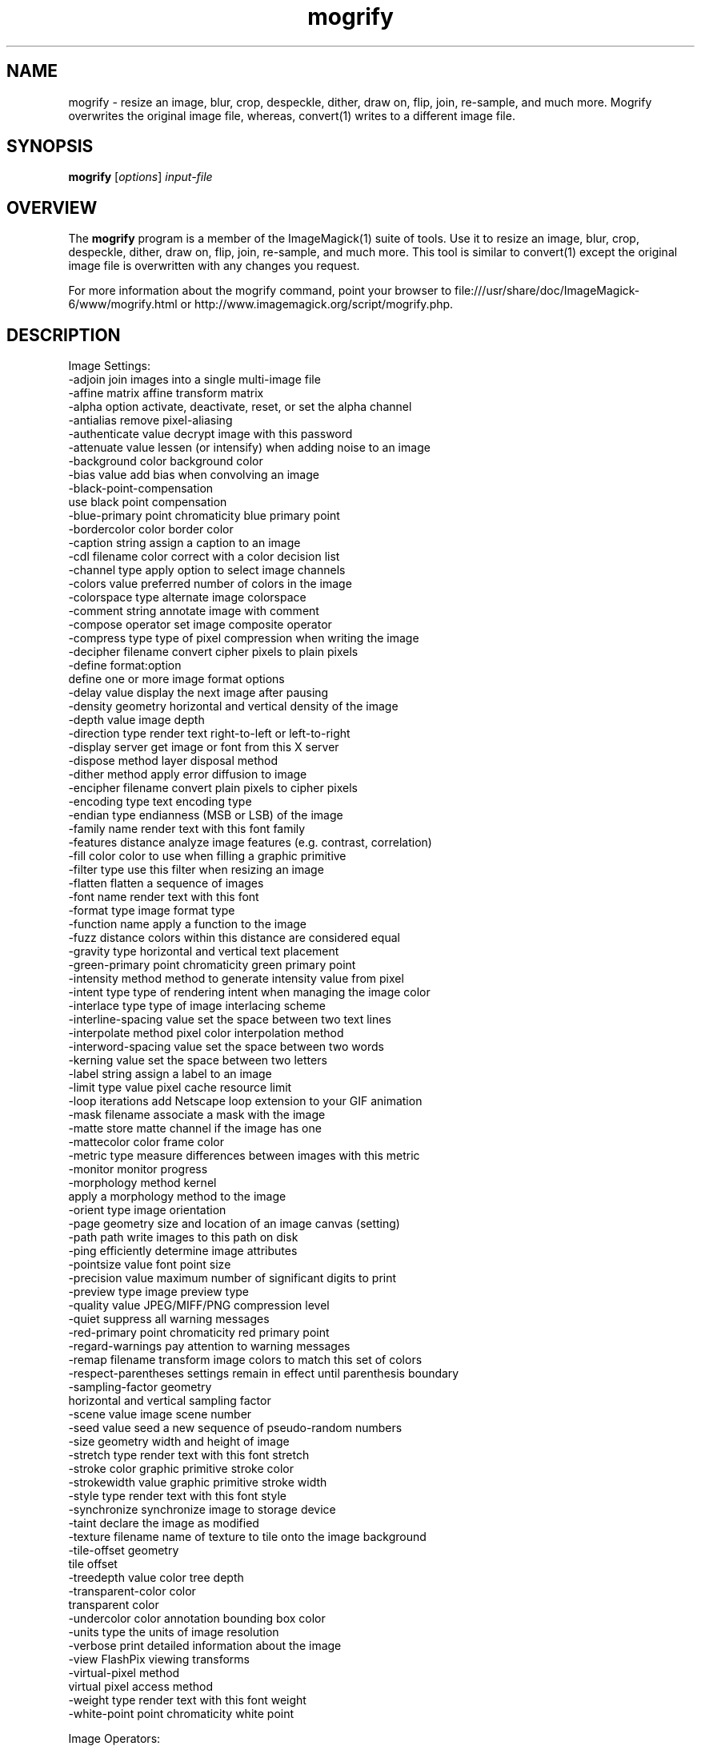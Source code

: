 .TH mogrify 1 "Date: 2009/01/10 01:00:00" "ImageMagick"
.SH NAME
mogrify \- resize an image, blur, crop, despeckle, dither, draw on, flip, join, re-sample, and much more. Mogrify overwrites the original image file, whereas, convert(1) writes to a different image file.
.SH SYNOPSIS
.TP
\fBmogrify\fP [\fIoptions\fP] \fIinput-file\fP 
.SH OVERVIEW
The \fBmogrify\fP program is a member of the ImageMagick(1) suite of tools.  Use it to resize an image, blur, crop, despeckle, dither, draw on, flip, join, re-sample, and much more. This tool is similar to convert(1) except the original image file is overwritten with any changes you request.

For more information about the mogrify command, point your browser to file:///usr/share/doc/ImageMagick-6/www/mogrify.html or http://www.imagemagick.org/script/mogrify.php.
.SH DESCRIPTION
Image Settings:
  \-adjoin              join images into a single multi-image file
  \-affine matrix       affine transform matrix
  \-alpha option        activate, deactivate, reset, or set the alpha channel
  \-antialias           remove pixel-aliasing
  \-authenticate value  decrypt image with this password
  \-attenuate value     lessen (or intensify) when adding noise to an image
  \-background color    background color
  \-bias value          add bias when convolving an image
  \-black-point-compensation
                       use black point compensation
  \-blue-primary point  chromaticity blue primary point
  \-bordercolor color   border color
  \-caption string      assign a caption to an image
  \-cdl filename        color correct with a color decision list
  \-channel type        apply option to select image channels
  \-colors value        preferred number of colors in the image
  \-colorspace type     alternate image colorspace
  \-comment string      annotate image with comment
  \-compose operator    set image composite operator
  \-compress type       type of pixel compression when writing the image
  \-decipher filename   convert cipher pixels to plain pixels
  \-define format:option
                       define one or more image format options
  \-delay value         display the next image after pausing
  \-density geometry    horizontal and vertical density of the image
  \-depth value         image depth
  \-direction type      render text right-to-left or left-to-right
  \-display server      get image or font from this X server
  \-dispose method      layer disposal method
  \-dither method       apply error diffusion to image
  \-encipher filename   convert plain pixels to cipher pixels
  \-encoding type       text encoding type
  \-endian type         endianness (MSB or LSB) of the image
  \-family name         render text with this font family
  \-features distance   analyze image features (e.g. contrast, correlation)
  \-fill color          color to use when filling a graphic primitive
  \-filter type         use this filter when resizing an image
  \-flatten             flatten a sequence of images
  \-font name           render text with this font
  \-format type         image format type
  \-function name       apply a function to the image
  \-fuzz distance       colors within this distance are considered equal
  \-gravity type        horizontal and vertical text placement
  \-green-primary point chromaticity green primary point
  \-intensity method    method to generate intensity value from pixel
  \-intent type         type of rendering intent when managing the image color
  \-interlace type      type of image interlacing scheme
  \-interline-spacing   value set the space between two text lines
  \-interpolate method  pixel color interpolation method
  \-interword-spacing   value set the space between two words
  \-kerning value       set the space between two letters
  \-label string        assign a label to an image
  \-limit type value    pixel cache resource limit
  \-loop iterations     add Netscape loop extension to your GIF animation
  \-mask filename       associate a mask with the image
  \-matte               store matte channel if the image has one
  \-mattecolor color    frame color
  \-metric type         measure differences between images with this metric
  \-monitor             monitor progress
  \-morphology method kernel
                       apply a morphology method to the image
  \-orient type         image orientation
  \-page geometry       size and location of an image canvas (setting)
  \-path path           write images to this path on disk
  \-ping                efficiently determine image attributes
  \-pointsize value     font point size
  \-precision value     maximum number of significant digits to print
  \-preview type        image preview type
  \-quality value       JPEG/MIFF/PNG compression level
  \-quiet               suppress all warning messages
  \-red-primary point   chromaticity red primary point
  \-regard-warnings     pay attention to warning messages
  \-remap filename      transform image colors to match this set of colors
  \-respect-parentheses settings remain in effect until parenthesis boundary
  \-sampling-factor geometry
                       horizontal and vertical sampling factor
  \-scene value         image scene number
  \-seed value          seed a new sequence of pseudo-random numbers
  \-size geometry       width and height of image
  \-stretch type        render text with this font stretch
  \-stroke color        graphic primitive stroke color
  \-strokewidth value   graphic primitive stroke width
  \-style type          render text with this font style
  \-synchronize         synchronize image to storage device
  \-taint               declare the image as modified
  \-texture filename    name of texture to tile onto the image background
  \-tile-offset geometry
                       tile offset
  \-treedepth value     color tree depth
  \-transparent-color color
                       transparent color
  \-undercolor color    annotation bounding box color
  \-units type          the units of image resolution
  \-verbose             print detailed information about the image
  \-view                FlashPix viewing transforms
  \-virtual-pixel method
                       virtual pixel access method
  \-weight type         render text with this font weight
  \-white-point point   chromaticity white point

Image Operators:
  \-adaptive-blur geometry
                       adaptively blur pixels; decrease effect near edges
  \-adaptive-resize geometry
                       adaptively resize image with data dependent triangulation
  \-adaptive-sharpen geometry
                       adaptively sharpen pixels; increase effect near edges
  \-alpha option        on, activate, off, deactivate, set, opaque, copy
                       transparent, extract, background, or shape
  \-annotate geometry text
                       annotate the image with text
  \-auto-gamma          automagically adjust gamma level of image
  \-auto-level          automagically adjust color levels of image
  \-auto-orient         automatically orient image
  \-bench iterations    measure performance
  \-black-threshold value
                       force all pixels below the threshold into black
  \-blue-shift          simulate a scene at nighttime in the moonlight
  \-blur geometry       reduce image noise and reduce detail levels
  \-border geometry     surround image with a border of color
  \-bordercolor color   border color
  \-brightness-contrast geometry
                       improve brightness / contrast of the image
  \-cdl filename        color correct with a color decision list
  \-canny geometry      detect edges in the image
  \-charcoal radius     simulate a charcoal drawing
  \-chop geometry       remove pixels from the image interior
  \-clamp               keep pixel values in range (0-QuantumRange)
  \-clip                clip along the first path from the 8BIM profile
  \-clip-mask filename  associate a clip mask with the image
  \-clip-path id        clip along a named path from the 8BIM profile
  \-colorize value      colorize the image with the fill color
  \-color-matrix matrix apply color correction to the image
  \-contrast            enhance or reduce the image contrast
  \-contrast-stretch geometry
                       improve contrast by `stretching' the intensity range
  \-convolve coefficients
                       apply a convolution kernel to the image
  \-cycle amount        cycle the image colormap
  \-decipher filename   convert cipher pixels to plain pixels
  \-deskew threshold    straighten an image
  \-despeckle           reduce the speckles within an image
  \-distort method args
                       distort images according to given method ad args
  \-draw string         annotate the image with a graphic primitive
  \-edge radius         apply a filter to detect edges in the image
  \-encipher filename   convert plain pixels to cipher pixels
  \-emboss radius       emboss an image
  \-enhance             apply a digital filter to enhance a noisy image
  \-equalize            perform histogram equalization to an image
  \-evaluate operator value
                       evaluate an arithmetic, relational, or logical expression
  \-extent geometry     set the image size
  \-extract geometry    extract area from image
  \-features distance   analyze image features (e.g. contrast, correlation)
  \-fft                 implements the discrete Fourier transform (DFT)
  \-flip                flip image vertically
  \-floodfill geometry color
                       floodfill the image with color
  \-flop                flop image horizontally
  \-frame geometry      surround image with an ornamental border
  \-function name parameters
                       apply function over image values
  \-gamma value         level of gamma correction
  \-gaussian-blur geometry
                       reduce image noise and reduce detail levels
  \-geometry geometry   preferred size or location of the image
  \-grayscale method    convert image to grayscale
  \-ift                 implements the inverse discrete Fourier transform (DFT)
  \-help                print program options
  \-identify            identify the format and characteristics of the image
  \-ift                 implements the inverse discrete Fourier transform (DFT)
  \-implode amount      implode image pixels about the center
  \-lat geometry        local adaptive thresholding
  \-layers method       optimize or compare image layers
  \-level value         adjust the level of image contrast
  \-level-colors color,color
                       level image with the given colors
  \-linear-stretch geometry
                       improve contrast by `stretching with saturation' the intensity range
  \-liquid-rescale geometry
                       rescale image with seam-carving
  \-magnify             double the size of the image with pixel art scaling
  \-median geometry     apply a median filter to the image
  \-mode geometry       make each pixel the 'predominant color' of the neighborhood
  \-modulate value      vary the brightness, saturation, and hue
  \-monochrome          transform image to black and white
  \-morphology method kernel
                       apply a morphology method to the image
  \-motion-blur geometry
                       simulate motion blur
  \-negate              replace each pixel with its complementary color 
  \-noise geometry      add or reduce noise in an image
  \-normalize           transform image to span the full range of colors
  \-opaque color        change this color to the fill color
  \-ordered-dither NxN
                       add a noise pattern to the image with specific amplitudes
  \-paint radius        simulate an oil painting
  \-perceptible epsilon
                       pixel value less than |epsilon| become epsilon or -epsilon
  \-polaroid angle      simulate a Polaroid picture
  \-posterize levels    reduce the image to a limited number of color levels
  \-print string        interpret string and print to console
  \-profile filename    add, delete, or apply an image profile
  \-quantize colorspace reduce colors in this colorspace
  \-radial-blur angle   radial blur the image
  \-raise value         lighten/darken image edges to create a 3-D effect
  \-random-threshold low,high
                       random threshold the image
  \-region geometry     apply options to a portion of the image
  \-render              render vector graphics
  \-repage geometry     size and location of an image canvas
  \-resample geometry   change the resolution of an image
  \-resize geometry     resize the image
  \-roll geometry       roll an image vertically or horizontally
  \-rotate degrees      apply Paeth rotation to the image
  \-sample geometry     scale image with pixel sampling
  \-scale geometry      scale the image
  \-segment values      segment an image
  \-selective-blur geometry
                       selectively blur pixels within a contrast threshold
  \-sepia-tone threshold
                       simulate a sepia-toned photo
  \-set property value  set an image property
  \-shade degrees       shade the image using a distant light source
  \-shadow geometry     simulate an image shadow
  \-sharpen geometry    sharpen the image
  \-shave geometry      shave pixels from the image edges
  \-shear geometry      slide one edge of the image along the X or Y axis
  \-sigmoidal-contrast geometry
                       lightness rescaling using sigmoidal contrast enhancement
  \-sketch geometry     simulate a pencil sketch
  \-solarize threshold  negate all pixels above the threshold level
  \-sparse-color method args
                       fill in a image based on a few color points
  \-splice geometry     splice the background color into the image
  \-spread amount       displace image pixels by a random amount
  \-statistic type geometry
                       replace each pixel with corresponding statistic from the neighborhood
  \-strip               strip image of all profiles and comments
  \-swirl degrees       swirl image pixels about the center
  \-threshold value     threshold the image
  \-thumbnail geometry  create a thumbnail of the image
  \-tile filename       tile image when filling a graphic primitive
  \-tint value          tint the image with the fill color
  \-transform           affine transform image
  \-transparent color   make this color transparent within the image
  \-transpose           flip image vertically and rotate 90 degrees
  \-transverse          flop image horizontally and rotate 270 degrees
  \-trim                trim image edges
  \-type type           image type
  \-unique-colors       discard all but one of any pixel color
  \-unsharp geometry    sharpen the image
  \-vignette geometry   soften the edges of the image in vignette style
  \-wave geometry       alter an image along a sine wave
  \-white-threshold value
                       force all pixels above the threshold into white

Image Sequence Operators:
  \-affinity filename   transform image colors to match this set of colors
  \-append              append an image sequence top to botto (use +append for left to right)
  \-clut                apply a color lookup table to the image
  \-coalesce            merge a sequence of images
  \-combine             combine a sequence of images
  \-compare             mathematically and visually annotate the difference between an image and its reconstruction
  \-complex operator    perform complex mathematics on an image sequence
  \-composite           composite image
  \-crop geometry       cut out a rectangular region of the image
  \-deconstruct         break down an image sequence into constituent parts
  \-evaluate-sequence operator
                       evaluate an arithmetic, relational, or logical expression
  \-flatten             flatten a sequence of images
  \-fx expression       apply mathematical expression to an image channel(s)
  \-hald-clut           apply a Hald color lookup table to the image
  \-morph value         morph an image sequence
  \-mosaic              create a mosaic from an image sequence
  \-poly terms          build a polynomial from the image sequence and the corresponding terms (coefficients and degree pairs)
  \-process arguments   process the image with a custom image filter
  \-separate            separate an image channel into a grayscale image
  \-smush geometry      smush an image sequence together
  \-write filename      write images to this file

Image Stack Operators:
  \-delete indexes      delete the image from the image sequence
  \-duplicate count,indexes
                       duplicate an image one or more times
  \-insert index        insert last image into the image sequence
  \-reverse             reverse image sequence
  \-swap indexes        swap two images in the image sequence

Miscellaneous Options:
  \-debug events        display copious debugging information
  \-distribute-cache port
                       distributed pixel cache spanning one or more servers
  \-help                print program options
  \-log format          format of debugging information
  \-list type           print a list of supported option arguments
  \-version             print version information

By default, the image format of `file' is determined by its magic number.  To specify a particular image format, precede the filename with an image format name and a colon (i.e. ps:image) or specify the image type as the filename suffix (i.e. image.ps).  Specify 'file' as '-' for standard input or output.
.SH SEE ALSO
ImageMagick(1)

.SH COPYRIGHT

\fBCopyright (C) 1999-2014 ImageMagick Studio LLC. Additional copyrights and licenses apply to this software, see file:///usr/share/doc/ImageMagick-6/www/license.html or http://www.imagemagick.org/script/license.php\fP
